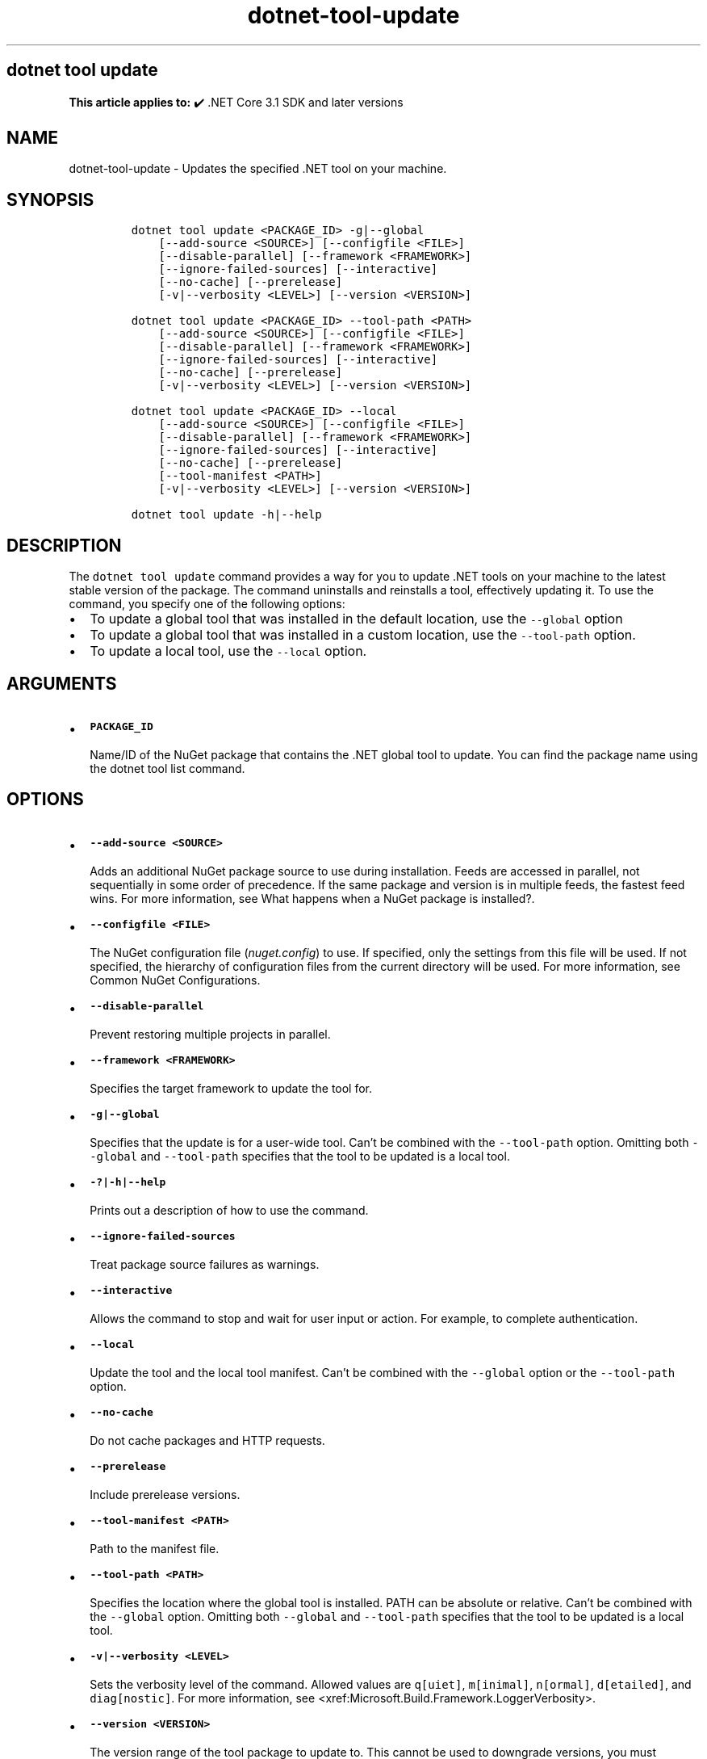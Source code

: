 .\" Automatically generated by Pandoc 2.18
.\"
.\" Define V font for inline verbatim, using C font in formats
.\" that render this, and otherwise B font.
.ie "\f[CB]x\f[]"x" \{\
. ftr V B
. ftr VI BI
. ftr VB B
. ftr VBI BI
.\}
.el \{\
. ftr V CR
. ftr VI CI
. ftr VB CB
. ftr VBI CBI
.\}
.TH "dotnet-tool-update" "1" "2023-10-25" "" ".NET Documentation"
.hy
.SH dotnet tool update
.PP
\f[B]This article applies to:\f[R] \[u2714]\[uFE0F] .NET Core 3.1 SDK and later versions
.SH NAME
.PP
dotnet-tool-update - Updates the specified .NET tool on your machine.
.SH SYNOPSIS
.IP
.nf
\f[C]
dotnet tool update <PACKAGE_ID> -g|--global
    [--add-source <SOURCE>] [--configfile <FILE>]
    [--disable-parallel] [--framework <FRAMEWORK>]
    [--ignore-failed-sources] [--interactive]
    [--no-cache] [--prerelease]
    [-v|--verbosity <LEVEL>] [--version <VERSION>]

dotnet tool update <PACKAGE_ID> --tool-path <PATH>
    [--add-source <SOURCE>] [--configfile <FILE>]
    [--disable-parallel] [--framework <FRAMEWORK>]
    [--ignore-failed-sources] [--interactive] 
    [--no-cache] [--prerelease]
    [-v|--verbosity <LEVEL>] [--version <VERSION>]

dotnet tool update <PACKAGE_ID> --local
    [--add-source <SOURCE>] [--configfile <FILE>]
    [--disable-parallel] [--framework <FRAMEWORK>]
    [--ignore-failed-sources] [--interactive]
    [--no-cache] [--prerelease]
    [--tool-manifest <PATH>]
    [-v|--verbosity <LEVEL>] [--version <VERSION>]

dotnet tool update -h|--help
\f[R]
.fi
.SH DESCRIPTION
.PP
The \f[V]dotnet tool update\f[R] command provides a way for you to update .NET tools on your machine to the latest stable version of the package.
The command uninstalls and reinstalls a tool, effectively updating it.
To use the command, you specify one of the following options:
.IP \[bu] 2
To update a global tool that was installed in the default location, use the \f[V]--global\f[R] option
.IP \[bu] 2
To update a global tool that was installed in a custom location, use the \f[V]--tool-path\f[R] option.
.IP \[bu] 2
To update a local tool, use the \f[V]--local\f[R] option.
.SH ARGUMENTS
.IP \[bu] 2
\f[B]\f[VB]PACKAGE_ID\f[B]\f[R]
.RS 2
.PP
Name/ID of the NuGet package that contains the .NET global tool to update.
You can find the package name using the dotnet tool list command.
.RE
.SH OPTIONS
.IP \[bu] 2
\f[B]\f[VB]--add-source <SOURCE>\f[B]\f[R]
.RS 2
.PP
Adds an additional NuGet package source to use during installation.
Feeds are accessed in parallel, not sequentially in some order of precedence.
If the same package and version is in multiple feeds, the fastest feed wins.
For more information, see What happens when a NuGet package is installed?.
.RE
.IP \[bu] 2
\f[B]\f[VB]--configfile <FILE>\f[B]\f[R]
.RS 2
.PP
The NuGet configuration file (\f[I]nuget.config\f[R]) to use.
If specified, only the settings from this file will be used.
If not specified, the hierarchy of configuration files from the current directory will be used.
For more information, see Common NuGet Configurations.
.RE
.IP \[bu] 2
\f[B]\f[VB]--disable-parallel\f[B]\f[R]
.RS 2
.PP
Prevent restoring multiple projects in parallel.
.RE
.IP \[bu] 2
\f[B]\f[VB]--framework <FRAMEWORK>\f[B]\f[R]
.RS 2
.PP
Specifies the target framework to update the tool for.
.RE
.IP \[bu] 2
\f[B]\f[VB]-g|--global\f[B]\f[R]
.RS 2
.PP
Specifies that the update is for a user-wide tool.
Can\[cq]t be combined with the \f[V]--tool-path\f[R] option.
Omitting both \f[V]--global\f[R] and \f[V]--tool-path\f[R] specifies that the tool to be updated is a local tool.
.RE
.IP \[bu] 2
\f[B]\f[VB]-?|-h|--help\f[B]\f[R]
.RS 2
.PP
Prints out a description of how to use the command.
.RE
.IP \[bu] 2
\f[B]\f[VB]--ignore-failed-sources\f[B]\f[R]
.RS 2
.PP
Treat package source failures as warnings.
.RE
.IP \[bu] 2
\f[B]\f[VB]--interactive\f[B]\f[R]
.RS 2
.PP
Allows the command to stop and wait for user input or action.
For example, to complete authentication.
.RE
.IP \[bu] 2
\f[B]\f[VB]--local\f[B]\f[R]
.RS 2
.PP
Update the tool and the local tool manifest.
Can\[cq]t be combined with the \f[V]--global\f[R] option or the \f[V]--tool-path\f[R] option.
.RE
.IP \[bu] 2
\f[B]\f[VB]--no-cache\f[B]\f[R]
.RS 2
.PP
Do not cache packages and HTTP requests.
.RE
.IP \[bu] 2
\f[B]\f[VB]--prerelease\f[B]\f[R]
.RS 2
.PP
Include prerelease versions.
.RE
.IP \[bu] 2
\f[B]\f[VB]--tool-manifest <PATH>\f[B]\f[R]
.RS 2
.PP
Path to the manifest file.
.RE
.IP \[bu] 2
\f[B]\f[VB]--tool-path <PATH>\f[B]\f[R]
.RS 2
.PP
Specifies the location where the global tool is installed.
PATH can be absolute or relative.
Can\[cq]t be combined with the \f[V]--global\f[R] option.
Omitting both \f[V]--global\f[R] and \f[V]--tool-path\f[R] specifies that the tool to be updated is a local tool.
.RE
.IP \[bu] 2
\f[B]\f[VB]-v|--verbosity <LEVEL>\f[B]\f[R]
.RS 2
.PP
Sets the verbosity level of the command.
Allowed values are \f[V]q[uiet]\f[R], \f[V]m[inimal]\f[R], \f[V]n[ormal]\f[R], \f[V]d[etailed]\f[R], and \f[V]diag[nostic]\f[R].
For more information, see <xref:Microsoft.Build.Framework.LoggerVerbosity>.
.RE
.IP \[bu] 2
\f[B]\f[VB]--version <VERSION>\f[B]\f[R]
.RS 2
.PP
The version range of the tool package to update to.
This cannot be used to downgrade versions, you must \f[V]uninstall\f[R] newer versions first.
.RE
.SH EXAMPLES
.IP \[bu] 2
\f[B]\f[VB]dotnet tool update -g dotnetsay\f[B]\f[R]
.RS 2
.PP
Updates the dotnetsay (https://www.nuget.org/packages/dotnetsay/) global tool.
.RE
.IP \[bu] 2
\f[B]\f[VB]dotnet tool update dotnetsay --tool-path c:\[rs]global-tools\f[B]\f[R]
.RS 2
.PP
Updates the dotnetsay (https://www.nuget.org/packages/dotnetsay/) global tool located in a specific Windows directory.
.RE
.IP \[bu] 2
\f[B]\f[VB]dotnet tool update dotnetsay --tool-path \[ti]/bin\f[B]\f[R]
.RS 2
.PP
Updates the dotnetsay (https://www.nuget.org/packages/dotnetsay/) global tool located in a specific Linux/macOS directory.
.RE
.IP \[bu] 2
\f[B]\f[VB]dotnet tool update dotnetsay\f[B]\f[R]
.RS 2
.PP
Updates the dotnetsay (https://www.nuget.org/packages/dotnetsay/) local tool installed for the current directory.
.RE
.IP \[bu] 2
\f[B]\f[VB]dotnet tool update -g dotnetsay --version 2.0.*\f[B]\f[R]
.RS 2
.PP
Updates the dotnetsay (https://www.nuget.org/packages/dotnetsay/) global tool to the latest patch version, with a major version of \f[V]2\f[R], and a minor version of \f[V]0\f[R].
.RE
.IP \[bu] 2
\f[B]\f[VB]dotnet tool update -g dotnetsay --version (2.0.*,2.1.4)\f[B]\f[R]
.RS 2
.PP
Updates the dotnetsay (https://www.nuget.org/packages/dotnetsay/) global tool to the lowest version within the specified range \f[V](> 2.0.0 && < 2.1.4)\f[R], version \f[V]2.1.0\f[R] would be installed.
For more information on semantic versioning ranges, see NuGet packaging version ranges.
.RE
.SH SEE ALSO
.IP \[bu] 2
\&.NET tools
.IP \[bu] 2
Semantic versioning (https://semver.org)
.IP \[bu] 2
Tutorial: Install and use a .NET global tool using the .NET CLI
.IP \[bu] 2
Tutorial: Install and use a .NET local tool using the .NET CLI
